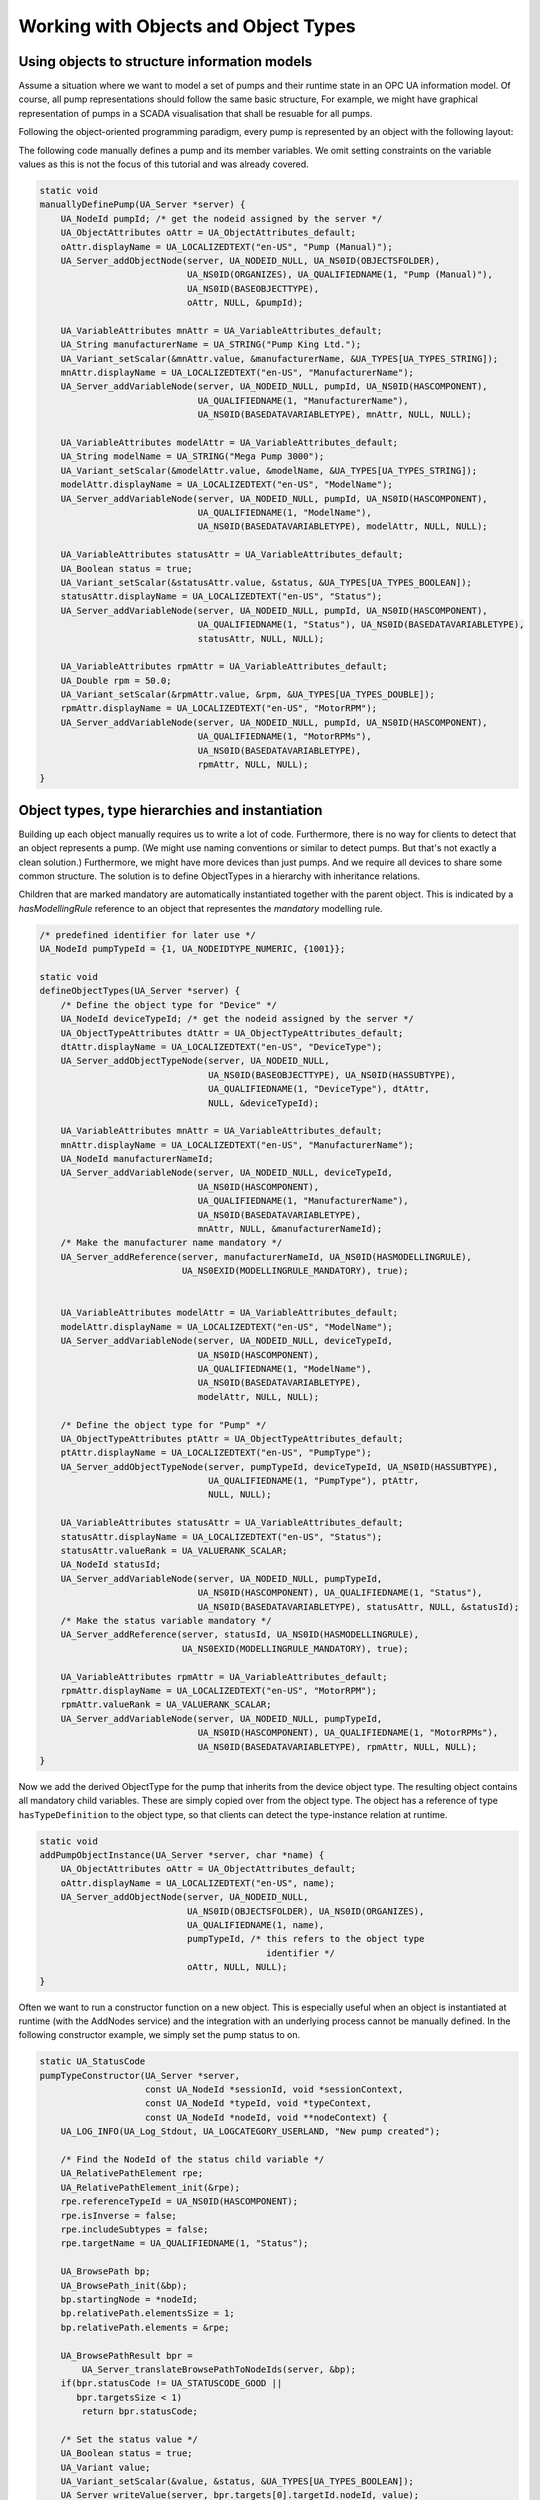 Working with Objects and Object Types
-------------------------------------

Using objects to structure information models
^^^^^^^^^^^^^^^^^^^^^^^^^^^^^^^^^^^^^^^^^^^^^
Assume a situation where we want to model a set of pumps and their runtime
state in an OPC UA information model. Of course, all pump representations
should follow the same basic structure, For example, we might have graphical
representation of pumps in a SCADA visualisation that shall be resuable for
all pumps.

Following the object-oriented programming paradigm, every pump is represented
by an object with the following layout:

.. graphviz::

   digraph tree {

   fixedsize=true;
   node [width=2, height=0, shape=box, fillcolor="#E5E5E5", concentrate=true]

   node_root [label=< <I>ObjectNode</I><BR/>Pump >]

   { rank=same
     point_1 [shape=point]
     node_1 [label=< <I>VariableNode</I><BR/>ManufacturerName >] }
   node_root -> point_1 [arrowhead=none]
   point_1 -> node_1 [label="hasComponent"]

   { rank=same
     point_2 [shape=point]
     node_2 [label=< <I>VariableNode</I><BR/>ModelName >] }
   point_1 -> point_2 [arrowhead=none]
   point_2 -> node_2 [label="hasComponent"]

   {  rank=same
      point_4 [shape=point]
      node_4 [label=< <I>VariableNode</I><BR/>Status >] }
   point_2 -> point_4 [arrowhead=none]
   point_4 -> node_4 [label="hasComponent"]

   {  rank=same
      point_5 [shape=point]
      node_5 [label=< <I>VariableNode</I><BR/>MotorRPM >] }
   point_4 -> point_5 [arrowhead=none]
   point_5 -> node_5 [label="hasComponent"]

   }

The following code manually defines a pump and its member variables. We omit
setting constraints on the variable values as this is not the focus of this
tutorial and was already covered.

.. code-block:: c

   
   static void
   manuallyDefinePump(UA_Server *server) {
       UA_NodeId pumpId; /* get the nodeid assigned by the server */
       UA_ObjectAttributes oAttr = UA_ObjectAttributes_default;
       oAttr.displayName = UA_LOCALIZEDTEXT("en-US", "Pump (Manual)");
       UA_Server_addObjectNode(server, UA_NODEID_NULL, UA_NS0ID(OBJECTSFOLDER),
                               UA_NS0ID(ORGANIZES), UA_QUALIFIEDNAME(1, "Pump (Manual)"),
                               UA_NS0ID(BASEOBJECTTYPE),
                               oAttr, NULL, &pumpId);
   
       UA_VariableAttributes mnAttr = UA_VariableAttributes_default;
       UA_String manufacturerName = UA_STRING("Pump King Ltd.");
       UA_Variant_setScalar(&mnAttr.value, &manufacturerName, &UA_TYPES[UA_TYPES_STRING]);
       mnAttr.displayName = UA_LOCALIZEDTEXT("en-US", "ManufacturerName");
       UA_Server_addVariableNode(server, UA_NODEID_NULL, pumpId, UA_NS0ID(HASCOMPONENT),
                                 UA_QUALIFIEDNAME(1, "ManufacturerName"),
                                 UA_NS0ID(BASEDATAVARIABLETYPE), mnAttr, NULL, NULL);
   
       UA_VariableAttributes modelAttr = UA_VariableAttributes_default;
       UA_String modelName = UA_STRING("Mega Pump 3000");
       UA_Variant_setScalar(&modelAttr.value, &modelName, &UA_TYPES[UA_TYPES_STRING]);
       modelAttr.displayName = UA_LOCALIZEDTEXT("en-US", "ModelName");
       UA_Server_addVariableNode(server, UA_NODEID_NULL, pumpId, UA_NS0ID(HASCOMPONENT),
                                 UA_QUALIFIEDNAME(1, "ModelName"),
                                 UA_NS0ID(BASEDATAVARIABLETYPE), modelAttr, NULL, NULL);
   
       UA_VariableAttributes statusAttr = UA_VariableAttributes_default;
       UA_Boolean status = true;
       UA_Variant_setScalar(&statusAttr.value, &status, &UA_TYPES[UA_TYPES_BOOLEAN]);
       statusAttr.displayName = UA_LOCALIZEDTEXT("en-US", "Status");
       UA_Server_addVariableNode(server, UA_NODEID_NULL, pumpId, UA_NS0ID(HASCOMPONENT),
                                 UA_QUALIFIEDNAME(1, "Status"), UA_NS0ID(BASEDATAVARIABLETYPE),
                                 statusAttr, NULL, NULL);
   
       UA_VariableAttributes rpmAttr = UA_VariableAttributes_default;
       UA_Double rpm = 50.0;
       UA_Variant_setScalar(&rpmAttr.value, &rpm, &UA_TYPES[UA_TYPES_DOUBLE]);
       rpmAttr.displayName = UA_LOCALIZEDTEXT("en-US", "MotorRPM");
       UA_Server_addVariableNode(server, UA_NODEID_NULL, pumpId, UA_NS0ID(HASCOMPONENT),
                                 UA_QUALIFIEDNAME(1, "MotorRPMs"),
                                 UA_NS0ID(BASEDATAVARIABLETYPE),
                                 rpmAttr, NULL, NULL);
   }
   
Object types, type hierarchies and instantiation
^^^^^^^^^^^^^^^^^^^^^^^^^^^^^^^^^^^^^^^^^^^^^^^^
Building up each object manually requires us to write a lot of code.
Furthermore, there is no way for clients to detect that an object represents
a pump. (We might use naming conventions or similar to detect pumps. But
that's not exactly a clean solution.) Furthermore, we might have more devices
than just pumps. And we require all devices to share some common structure.
The solution is to define ObjectTypes in a hierarchy with inheritance
relations.

.. graphviz::

   digraph tree {

   fixedsize=true;
   node [width=2, height=0, shape=box, fillcolor="#E5E5E5", concentrate=true]

   node_root [label=< <I>ObjectTypeNode</I><BR/>Device >]

   { rank=same
     point_1 [shape=point]
     node_1 [label=< <I>VariableNode</I><BR/>ManufacturerName<BR/>(mandatory) >] }
   node_root -> point_1 [arrowhead=none]
   point_1 -> node_1 [label="hasComponent"]

   { rank=same
     point_2 [shape=point]
     node_2 [label=< <I>VariableNode</I><BR/>ModelName >] }
   point_1 -> point_2 [arrowhead=none]
   point_2 -> node_2 [label="hasComponent"]

   {  rank=same
      point_3 [shape=point]
      node_3 [label=< <I>ObjectTypeNode</I><BR/>Pump >] }
   point_2 -> point_3 [arrowhead=none]
   point_3 -> node_3 [label="hasSubtype"]

   {  rank=same
      point_4 [shape=point]
      node_4 [label=< <I>VariableNode</I><BR/>Status<BR/>(mandatory) >] }
   node_3 -> point_4 [arrowhead=none]
   point_4 -> node_4 [label="hasComponent"]

   {  rank=same
      point_5 [shape=point]
      node_5 [label=< <I>VariableNode</I><BR/>MotorRPM >] }
   point_4 -> point_5 [arrowhead=none]
   point_5 -> node_5 [label="hasComponent"]

   }

Children that are marked mandatory are automatically instantiated together
with the parent object. This is indicated by a `hasModellingRule` reference
to an object that representes the `mandatory` modelling rule.

.. code-block:: c

   
   /* predefined identifier for later use */
   UA_NodeId pumpTypeId = {1, UA_NODEIDTYPE_NUMERIC, {1001}};
   
   static void
   defineObjectTypes(UA_Server *server) {
       /* Define the object type for "Device" */
       UA_NodeId deviceTypeId; /* get the nodeid assigned by the server */
       UA_ObjectTypeAttributes dtAttr = UA_ObjectTypeAttributes_default;
       dtAttr.displayName = UA_LOCALIZEDTEXT("en-US", "DeviceType");
       UA_Server_addObjectTypeNode(server, UA_NODEID_NULL,
                                   UA_NS0ID(BASEOBJECTTYPE), UA_NS0ID(HASSUBTYPE),
                                   UA_QUALIFIEDNAME(1, "DeviceType"), dtAttr,
                                   NULL, &deviceTypeId);
   
       UA_VariableAttributes mnAttr = UA_VariableAttributes_default;
       mnAttr.displayName = UA_LOCALIZEDTEXT("en-US", "ManufacturerName");
       UA_NodeId manufacturerNameId;
       UA_Server_addVariableNode(server, UA_NODEID_NULL, deviceTypeId,
                                 UA_NS0ID(HASCOMPONENT),
                                 UA_QUALIFIEDNAME(1, "ManufacturerName"),
                                 UA_NS0ID(BASEDATAVARIABLETYPE),
                                 mnAttr, NULL, &manufacturerNameId);
       /* Make the manufacturer name mandatory */
       UA_Server_addReference(server, manufacturerNameId, UA_NS0ID(HASMODELLINGRULE),
                              UA_NS0EXID(MODELLINGRULE_MANDATORY), true);
   
   
       UA_VariableAttributes modelAttr = UA_VariableAttributes_default;
       modelAttr.displayName = UA_LOCALIZEDTEXT("en-US", "ModelName");
       UA_Server_addVariableNode(server, UA_NODEID_NULL, deviceTypeId,
                                 UA_NS0ID(HASCOMPONENT),
                                 UA_QUALIFIEDNAME(1, "ModelName"),
                                 UA_NS0ID(BASEDATAVARIABLETYPE),
                                 modelAttr, NULL, NULL);
   
       /* Define the object type for "Pump" */
       UA_ObjectTypeAttributes ptAttr = UA_ObjectTypeAttributes_default;
       ptAttr.displayName = UA_LOCALIZEDTEXT("en-US", "PumpType");
       UA_Server_addObjectTypeNode(server, pumpTypeId, deviceTypeId, UA_NS0ID(HASSUBTYPE),
                                   UA_QUALIFIEDNAME(1, "PumpType"), ptAttr,
                                   NULL, NULL);
   
       UA_VariableAttributes statusAttr = UA_VariableAttributes_default;
       statusAttr.displayName = UA_LOCALIZEDTEXT("en-US", "Status");
       statusAttr.valueRank = UA_VALUERANK_SCALAR;
       UA_NodeId statusId;
       UA_Server_addVariableNode(server, UA_NODEID_NULL, pumpTypeId,
                                 UA_NS0ID(HASCOMPONENT), UA_QUALIFIEDNAME(1, "Status"),
                                 UA_NS0ID(BASEDATAVARIABLETYPE), statusAttr, NULL, &statusId);
       /* Make the status variable mandatory */
       UA_Server_addReference(server, statusId, UA_NS0ID(HASMODELLINGRULE),
                              UA_NS0EXID(MODELLINGRULE_MANDATORY), true);
   
       UA_VariableAttributes rpmAttr = UA_VariableAttributes_default;
       rpmAttr.displayName = UA_LOCALIZEDTEXT("en-US", "MotorRPM");
       rpmAttr.valueRank = UA_VALUERANK_SCALAR;
       UA_Server_addVariableNode(server, UA_NODEID_NULL, pumpTypeId,
                                 UA_NS0ID(HASCOMPONENT), UA_QUALIFIEDNAME(1, "MotorRPMs"),
                                 UA_NS0ID(BASEDATAVARIABLETYPE), rpmAttr, NULL, NULL);
   }
   
Now we add the derived ObjectType for the pump that inherits from the device
object type. The resulting object contains all mandatory child variables.
These are simply copied over from the object type. The object has a reference
of type ``hasTypeDefinition`` to the object type, so that clients can detect
the type-instance relation at runtime.

.. code-block:: c

   
   static void
   addPumpObjectInstance(UA_Server *server, char *name) {
       UA_ObjectAttributes oAttr = UA_ObjectAttributes_default;
       oAttr.displayName = UA_LOCALIZEDTEXT("en-US", name);
       UA_Server_addObjectNode(server, UA_NODEID_NULL,
                               UA_NS0ID(OBJECTSFOLDER), UA_NS0ID(ORGANIZES),
                               UA_QUALIFIEDNAME(1, name),
                               pumpTypeId, /* this refers to the object type
                                              identifier */
                               oAttr, NULL, NULL);
   }
   
Often we want to run a constructor function on a new object. This is
especially useful when an object is instantiated at runtime (with the
AddNodes service) and the integration with an underlying process cannot be
manually defined. In the following constructor example, we simply set the
pump status to on.

.. code-block:: c

   
   static UA_StatusCode
   pumpTypeConstructor(UA_Server *server,
                       const UA_NodeId *sessionId, void *sessionContext,
                       const UA_NodeId *typeId, void *typeContext,
                       const UA_NodeId *nodeId, void **nodeContext) {
       UA_LOG_INFO(UA_Log_Stdout, UA_LOGCATEGORY_USERLAND, "New pump created");
   
       /* Find the NodeId of the status child variable */
       UA_RelativePathElement rpe;
       UA_RelativePathElement_init(&rpe);
       rpe.referenceTypeId = UA_NS0ID(HASCOMPONENT);
       rpe.isInverse = false;
       rpe.includeSubtypes = false;
       rpe.targetName = UA_QUALIFIEDNAME(1, "Status");
   
       UA_BrowsePath bp;
       UA_BrowsePath_init(&bp);
       bp.startingNode = *nodeId;
       bp.relativePath.elementsSize = 1;
       bp.relativePath.elements = &rpe;
   
       UA_BrowsePathResult bpr =
           UA_Server_translateBrowsePathToNodeIds(server, &bp);
       if(bpr.statusCode != UA_STATUSCODE_GOOD ||
          bpr.targetsSize < 1)
           return bpr.statusCode;
   
       /* Set the status value */
       UA_Boolean status = true;
       UA_Variant value;
       UA_Variant_setScalar(&value, &status, &UA_TYPES[UA_TYPES_BOOLEAN]);
       UA_Server_writeValue(server, bpr.targets[0].targetId.nodeId, value);
       UA_BrowsePathResult_clear(&bpr);
   
       /* At this point we could replace the node context .. */
   
       return UA_STATUSCODE_GOOD;
   }
   
   static void
   addPumpTypeConstructor(UA_Server *server) {
       UA_NodeTypeLifecycle lifecycle;
       lifecycle.constructor = pumpTypeConstructor;
       lifecycle.destructor = NULL;
       UA_Server_setNodeTypeLifecycle(server, pumpTypeId, lifecycle);
   }
   
It follows the main server code, making use of the above definitions.

.. code-block:: c

   
   int main(void) {
       UA_Server *server = UA_Server_new();
   
       manuallyDefinePump(server);
       defineObjectTypes(server);
       addPumpObjectInstance(server, "pump2");
       addPumpObjectInstance(server, "pump3");
       addPumpTypeConstructor(server);
       addPumpObjectInstance(server, "pump4");
       addPumpObjectInstance(server, "pump5");
   
       UA_Server_runUntilInterrupt(server);
       UA_Server_delete(server);
       return 0;
   }

